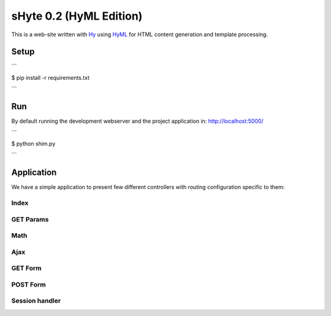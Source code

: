 sHyte 0.2 (HyML Edition)
========================

This is a web-site written with `Hy <https://github.com/hylang/hy>`__ using 
`HyML <https://github.com/markomanninen/hyml>`__ for HTML content generation 
and template processing.


Setup
-----

```

$ pip install -r requirements.txt

```


Run
---

By default running the development webserver and the project application 
in: http://localhost:5000/

```

$ python shim.py

```


Application
-----------

We have a simple application to present few different controllers with 
routing configuration specific to them:

Index
^^^^^

GET Params
^^^^^^^^^^

Math
^^^^

Ajax
^^^^

GET Form
^^^^^^^^

POST Form
^^^^^^^^^

Session handler
^^^^^^^^^^^^^^^

